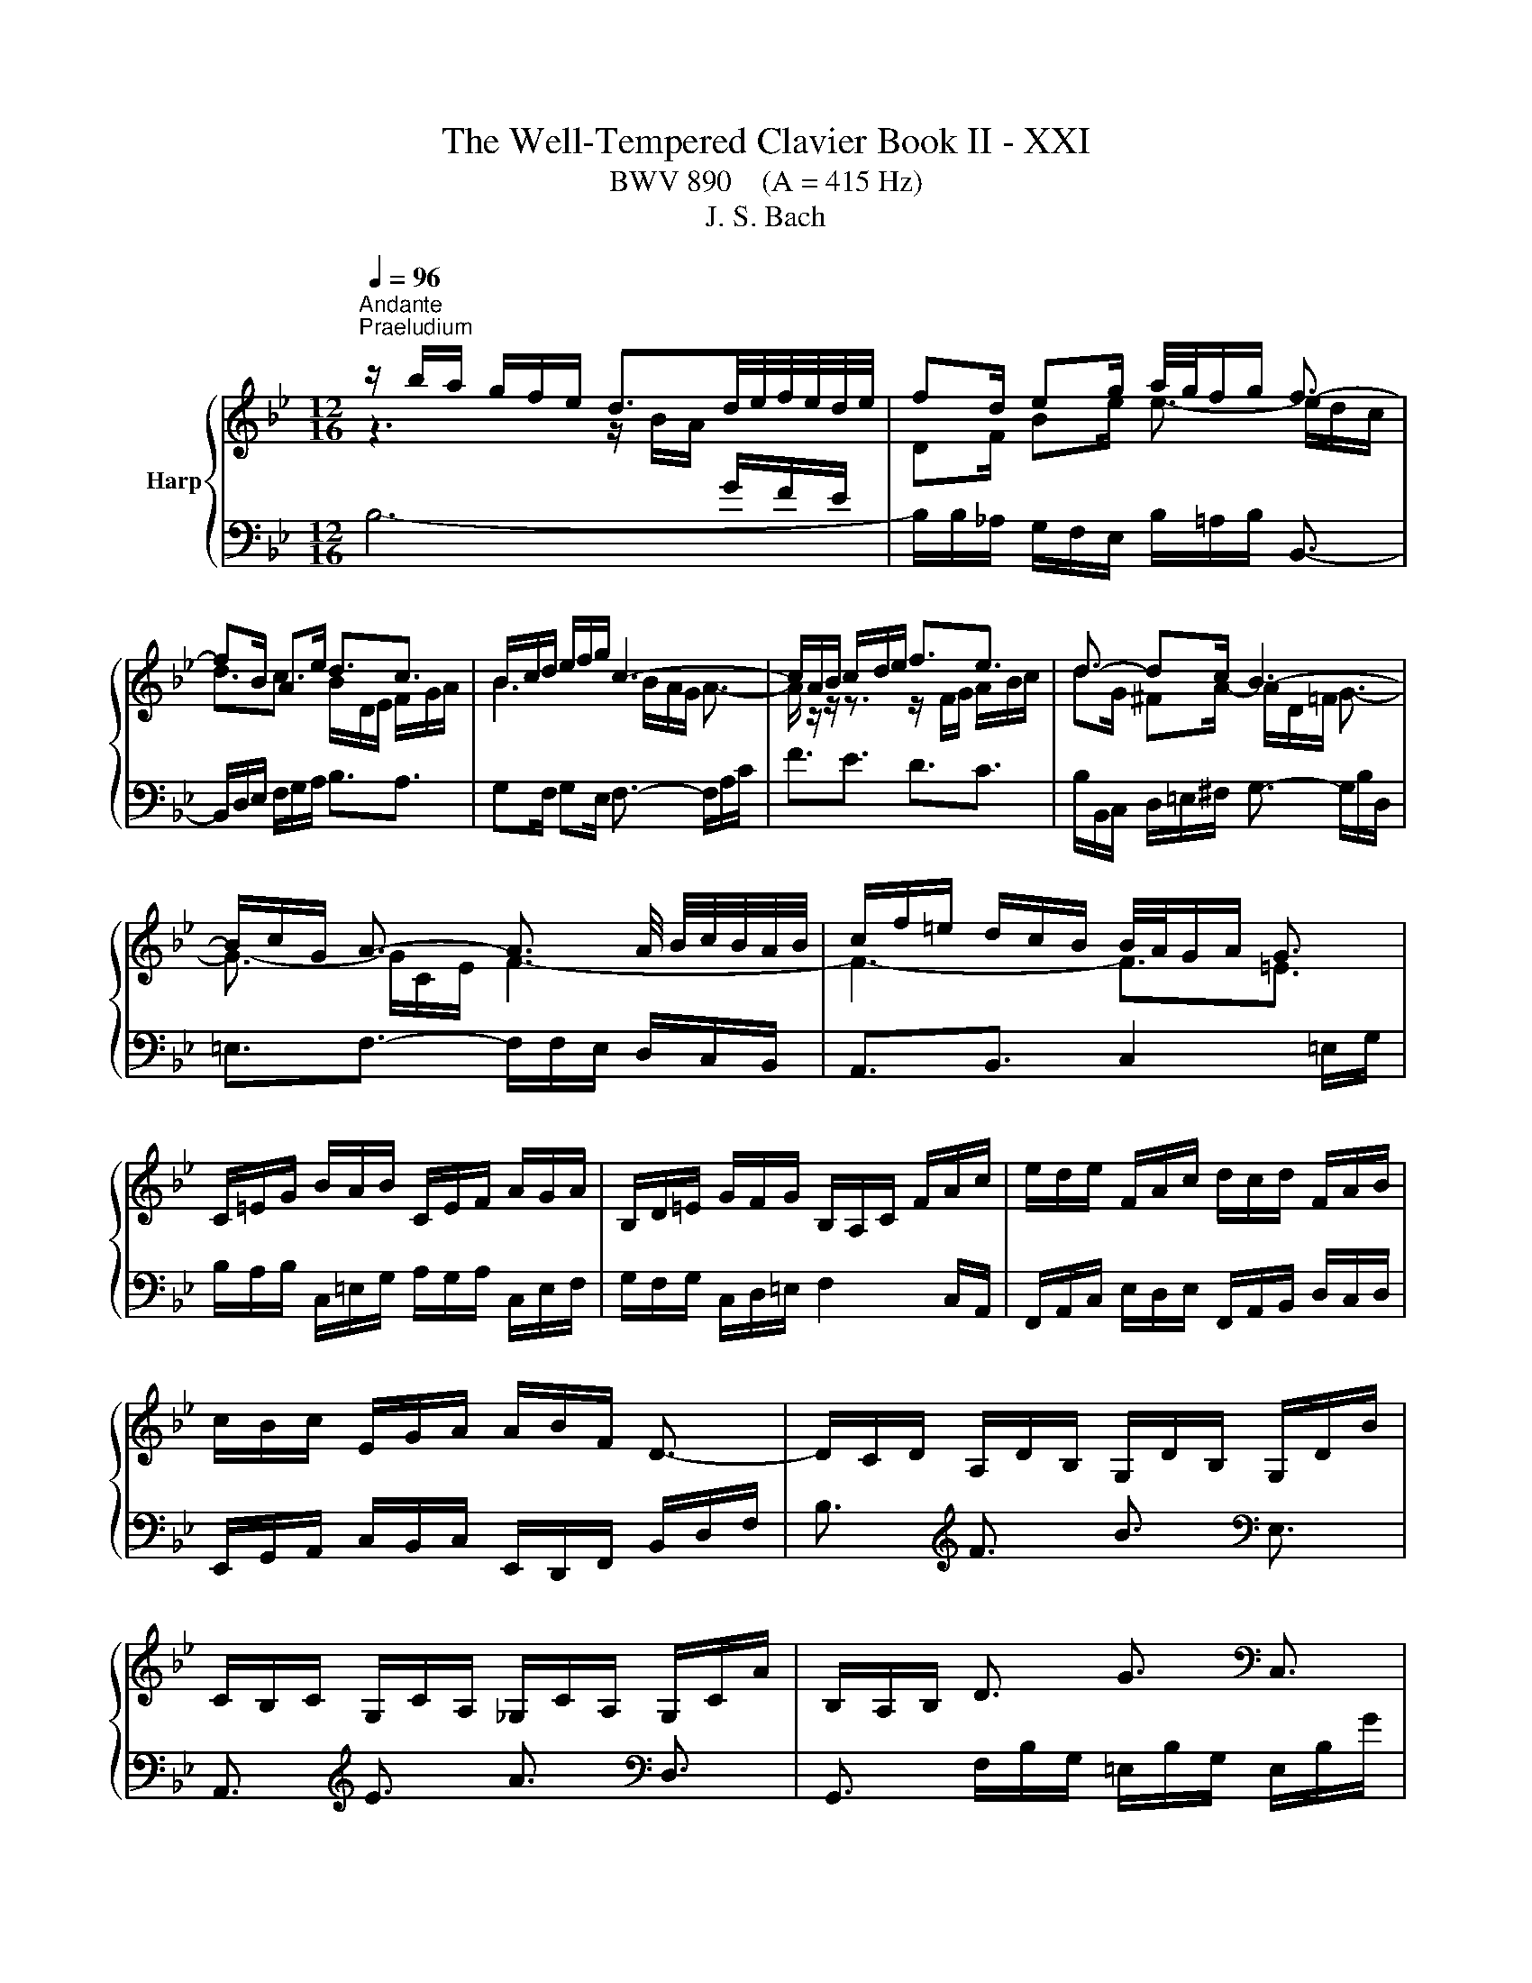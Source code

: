 X:1
T:The Well-Tempered Clavier Book II - XXI
T:BWV 890    (A = 415 Hz)
T:J. S. Bach
%%score { ( 1 2 4 5 ) | ( 3 6 ) }
L:1/8
Q:1/4=96
M:12/16
K:Bb
V:1 treble nm="Harp"
V:2 treble 
V:4 treble 
V:5 treble 
V:3 bass 
V:6 bass 
V:1
"^Andante""^Praeludium" z/ b/a/ g/f/e/ d3/2d/4e/4f/4e/4d/4e/4 | fd/ eg/ a/4g/4f/g/ f3/2- | %2
 fB/ Ae/ d3/2c3/2 | B/c/d/ e/f/g/ c3- | c/A/B/ c/d/e/ f3/2e3/2 | d3/2- dc/ B3- | %6
 B/c/G/ A3/2- A3/2 A/4 B/4c/4B/4A/4B/4 | c/f/=e/ d/c/B/ B/4A/4G/A/ G3/2 | %8
 C/=E/G/ B/A/B/ C/E/F/ A/G/A/ | B,/D/=E/ G/F/G/ B,/A,/C/ F/A/c/ | e/d/e/ F/A/c/ d/c/d/ F/A/B/ | %11
 c/B/c/ E/G/A/ A/B/F/ D3/2- | D/C/D/ A,/D/B,/ G,/D/B,/ G,/D/B/ | %13
 C/B,/C/ G,/C/A,/ _G,/C/A,/ G,/C/A/ | B,/A,/B,/ D3/2 G3/2[K:bass] C,3/2 | %15
 F,,3/2[K:treble] C3/2 F3/2[K:bass] B,,3/2 | E,,3/2[K:treble] E3/2- E/c/B/ A/G/F/ | %17
 ED/ B3/2- B/d/c/ B/A/G/ | F/G/A/ B/c/d/- d3/2 cB/ | A/B/c/ d/=e/f/- f3/2 ed/ | %20
 c/f/=e/ d/c/B/ A/G/A/ B/A/G/ | F/G/A/ B/c/d/ dG/ A/B/c/ | cF/ G/A/B/ B z/ z3/2 | %23
 z/ F/G/ A/B/c/ d/B/c/ d/=e/f/ | g3- gc/ f_e/ | d3- dG/ cB/ | A3/2- A/=B/c/ d/F/G/ _A/G/F/ | %27
 =E/C/=B,/ C/D/E/ F/C/B,/ C/E/F/ | G/C/=B,/ C/F/G/ _A/F/G/ A/B/c/ | %29
 _d/B/c/ d/e/f/ _g/_a/b/ a/g/f/ | =e/g/B/ _d/c/B/ c/f/A/ B/c/=d/ | c/B/A/ G/f/=e/ f/c/A/ F3/2 | %32
 z/ b/a/ g/f/e/ d3/2d/4e/4f/4e/4d/4e/4 | fd/ eg/ a/4g/4f/g/ f3/2- | fB/ Ae/ d3/2c3/2 | %35
 B/c/d/ e/f/g/ c3- | c/A/B/ c/d/e/ f3/2e3/2 | d3/2- dc/ B3- | %38
 B/c/G/ A3/2- A3/2 A/4 B/4c/4B/4A/4B/4 | c/f/=e/ d/c/B/ B/4A/4G/A/ G3/2 | %40
 C/=E/G/ B/A/B/ C/E/F/ A/G/A/ | B,/D/=E/ G/F/G/ B,/A,/C/ F/A/c/ | e/d/e/ F/A/c/ d/c/d/ F/A/B/ | %43
 c/B/c/ E/G/A/ A/B/F/ D3/2- | D/C/D/ A,/D/B,/ G,/D/B,/ G,/D/B/ | %45
 C/B,/C/ G,/C/A,/ _G,/C/A,/ G,/C/A/ | B,/A,/B,/ D3/2 G3/2 C,3/2 | F,,3/2 C3/2 F3/2 B,,3/2 | %48
 E,,3/2 E3/2- E/c/B/ A/G/F/ | ED/ B3/2- B/d/c/ B/A/G/ | F/G/A/ B/c/d/- d3/2 cB/ | %51
 A/B/c/ d/=e/f/- f3/2 ed/ | c/f/=e/ d/c/B/ A/G/A/ B/A/G/ | F/G/A/ B/c/d/ dG/ A/B/c/ | %54
 cF/ G/A/B/ B z/ z3/2 | z/ F/G/ A/B/c/ d/B/c/ d/=e/f/ | g3- gc/ f_e/ | d3- dG/ cB/ | %58
 A3/2- A/=B/c/ d/F/G/ _A/G/F/ | =E/C/=B,/ C/D/E/ F/C/B,/ C/E/F/ | G/C/=B,/ C/F/G/ _A/F/G/ A/B/c/ | %61
 _d/B/c/ d/e/f/ _g/_a/b/ a/g/f/ | =e/g/B/ _d/c/B/ c/f/A/ B/c/=d/ | c/B/A/ G/f/=e/ f/c/A/ F3/2 | %64
 A/F/=E/ F/G/A/ B/F/E/ F/A/B/ | c/F/=E/ F/B/c/ d3/2- dc/ | =B/G/_G/ =G/A/B/ c/G/_G/ =G/B/c/ | %67
 d/G/_G/ =G/c/d/ e/c/G/- G/g/f/ | e/d/c/ B/e/c/ _A/e/c/ F/c/e/ | d/c/B/ _A/d/B/ G/_d/B/ E/B/d/ | %70
 c/=B/c/ e3/2 _a3/2[K:bass] F,3/2 | G,3/2[K:treble] d3/2 g3/2[K:bass] =E,3/2 | %72
 F,3/2[K:treble] f3/2- f/G/A/ =B/ c/d/ | e/d/c/ B/A/G/ _G/d/=e/ _g/=g/a/ | gG/ c3/2- c/c/A/ dc/ | %75
 B3/2e3/2- e/A/B/ c/d/e/ | d/g/f/ e/d/c/ B/A/B/ c/_g/a/ | dB/ c/d/e/ eA/ B/c/d/ | %78
 dG/ A/B/c/ c/ ^F- F/G/A/ | B/e/d/ c/B/A/ G3/2 z3/2 | z/ b/a/ g/f/e/ d3/2e3/2 | fd/ eg/ c3/2f3/2- | %82
 f/e/d/ e2 d/c/ d3/2- | d/e/f/ g/a/b/ B3/2A3/2 | F/A/c/ e/d/e/ F/A/B/ d/c/d/ | %85
 E/G/A/ c/B/c/ E/D/F/ B/d/e/ | f/e/f/ G/=B/d/ e/d/e/ G/B/c/ | d/c/d/ F/_A/=B/ B/c/G/ z3/2 | %88
 z3 =e3- | e/=A/_d/ _e/f/=d/ e3- | e3/2d3/2 g3- | g/c/=e/f/g/e/ f3- | f3/2e3/2 d3- | %93
 d3- d/e/d/ c/d/B/ | c3- c/_d/c/ B/c/A/ | B/c/_d/- d/c/B/- B/A/G/ A z/ | %96
 z/ A,/B,/ C/D/E/ F3/2E3/2 | DG/ _Gc/ B3/2_A3/2- | A/G/=A/ B/c/d/ e3/2d3/2 | c3- c3- | %100
 c/A/B/- B/A/e/ d3- | d3/2_a3/2 g3/2f3/2 | e3/2=e3/2 f=d/ eg/ | c3- cB/ Ae/ | d3- de/ d_a/ | %105
 g3/2f3/2 e3/2d3/2- | d/d/c/- c/A/B/ B/-B/A/- A/F/G/ | !fermata!F3/2 z3/2 z/ F,/G,/ A,/B,/C/ | %108
 D/E/D/ C/B,/A,/ B,/_A/G/ F/E/D/ | E/B,/C/ D/E/F/ G/E/F/ G/A/B/ | c/d/c/ B/A/G/ A/g/f/ e/d/c/ | %111
 d/A/B/ c/d/e/ f/d/e/ f/g/_a/ | b/c'/b/ _a/g/f/ g/a/g/ f/e/d/ | e6- | %114
 e/F/=E/ F/G/A/ B/F/E/ F/A/B/ | c/F/=E/ F/B/c/ _d/B/c/ d/e/f/ | _g/e/f/ g/_a/b/ _c'/b/a/ g/f/e/ | %117
 a/c'/e/ _g/f/e/ f/b/d/ e/f/=g/ | f/e/d/ c/b/a/ b/f/d/ B3/2 | A/F/=E/ F/G/A/ B/F/E/ F/A/B/ | %120
 c/F/=E/ F/B/c/ d3/2- dc/ | =B/G/_G/ =G/A/B/ c/G/_G/ =G/B/c/ | d/G/_G/ =G/c/d/ e/c/G/- G/g/f/ | %123
 e/d/c/ B/e/c/ _A/e/c/ F/c/e/ | d/c/B/ _A/d/B/ G/_d/B/ E/B/d/ | c/=B/c/ e3/2 _a3/2 F,3/2 | %126
 G,3/2 d3/2 g3/2 =E,3/2 | F,3/2 f3/2- f/G/A/ =B/ c/d/ | e/d/c/ B/A/G/ _G/d/=e/ _g/=g/a/ | %129
 gG/ c3/2- c/c/A/ dc/ | B3/2e3/2- e/A/B/ c/d/e/ | d/g/f/ e/d/c/ B/A/B/ c/_g/a/ | %132
 dB/ c/d/e/ eA/ B/c/d/ | dG/ A/B/c/ c/ ^F- F/G/A/ | B/e/d/ c/B/A/ G3/2 z3/2 | %135
 z/ b/a/ g/f/e/ d3/2e3/2 | fd/ eg/ c3/2f3/2- | f/e/d/ e2 d/c/ d3/2- | d/e/f/ g/a/b/ B3/2A3/2 | %139
 F/A/c/ e/d/e/ F/A/B/ d/c/d/ | E/G/A/ c/B/c/ E/D/F/ B/d/e/ | f/e/f/ G/=B/d/ e/d/e/ G/B/c/ | %142
 d/c/d/ F/_A/=B/ B/c/G/ z3/2 | z3 =e3- | e/=A/_d/ _e/f/=d/ e3- | e3/2d3/2 g3- | g/c/=e/f/g/e/ f3- | %147
 f3/2e3/2 d3- | d3- d/e/d/ c/d/B/ | c3- c/_d/c/ B/c/A/ | B/c/_d/- d/c/B/- B/A/G/ A z/ | %151
 z/ A,/B,/ C/D/E/ F3/2E3/2 | DG/ _Gc/ B3/2_A3/2- | A/G/=A/ B/c/d/ e3/2d3/2 | c3- c3- | %155
 c/A/B/- B/A/e/ d3- | d3/2_a3/2 g3/2f3/2 | e3/2=e3/2 f=d/ eg/ | c3- cB/ Ae/ | d3- de/ d_a/ | %160
 g3/2f3/2 e3/2d3/2- | d/d/c/- c/A/B/ B/-B/A/- A/F/G/ | !fermata!F3/2 z3/2 z/ F,/G,/ A,/B,/C/ | %163
 D/E/D/ C/B,/A,/ B,/_A/G/ F/E/D/ | E/B,/C/ D/E/F/ G/E/F/ G/A/B/ | c/d/c/ B/A/G/ A/g/f/ e/d/c/ | %166
 d/A/B/ c/d/e/ f/d/e/ f/g/_a/ | b/c'/b/ _a/g/f/ g/a/g/ f/e/d/ | e6- | %169
 e/F/=E/ F/G/A/ B/F/E/ F/A/B/ | c/F/=E/ F/B/c/ _d/B/c/ d/e/f/ | _g/e/f/ g/_a/b/ _c'/b/a/ g/f/e/ | %172
 a/c'/e/ _g/f/e/ f/b/d/ e/f/=g/ | f/e/d/ c/b/a/ b/f/d/ !fermata!B3/2 | z6 | %175
[M:3/4][Q:3/16=180]"^Fuga" z6 | z6 | z6 | z6 | z g fe fB | Ad cB cA | FB BA AG | Gc cB BA | %183
 A2 _A4- | Ag fe f_A | G2 g4- | gf ed ec' | d4- d2- | de dc df | _ag gf fe | ed dc cB | B6- | %192
 B2 A4- | AG GF F=E | =E2 F2 G2 | AB AG Ac | f6- | f6- | f4 e2- | ee dc dB | Gd cB cA | F2 B4- | %202
 B2 A2 z2 | z6 | z d cB cA | F A2 G F=E | F z z2 z2 | z2 CD E2- | E2 D=E F2- | F2 =EF G2- | %210
 GF G2 A3/2B/4c/4 | F2 E2 D2 | E2 C2 D2 | E2 D2 C2- | C c' ba bf | dg fe fd | Be ed dc | cf fe ed | %218
 d6- | dd cB cA | _G2 =G2 A2- | A2 d2 B2 | G2 A2 _G2 | G6 | A6 | D2 d4- | d2 cd e2- | ee dc dB | %228
 G_A GF GB | EF ED EB | e6 | f6 | B_d dc cB | _A6- | AG FE FD | E2 G2 c2 | =Bc d4- | dd c=B cG | %238
 E_A GF GE | CF FE ED | DG GF FE | E4 e2- | ef ed ec | d6- | d2 cB c2- | c2 BA B2- | B2 _AG A2- | %247
 A2 GF G2- | G2 FE F2- | F2 ED E2- | EF ED EC | D2 =E4 | Fg f=e fc | Ad cB cA | FB B_A AG | %255
 Gc cB BA | AB c4- | c2 Bc d2- | d2 cd e2- | ed cB cA | Bc BA BG | e6- | e2 z2 e2 | dA Bc df | %264
 b2 z2 z2 | z g fe fd | B d2 c BA | B6 |] %268
V:2
 z3 z/ B/A/[I:staff +1] G/F/E/ |[I:staff -1] DF/ Be/ e3/2- e/d/c/ | d3/2c3/2 B/D/E/ F/G/A/ | %3
 B3 B/A/G/ A3/2- | A/ z/ z/ z3/2 z/ F/G/ A/B/c/ | dG/ ^FA/- A/D/=F/ G3/2- | G3/2- G/C/E/ F3- | %7
 F3- F3/2=E3/2 | x6 | x6 | x6 | x6 | x6 | x6 | x9/2[K:bass] x3/2 | x3/2[K:treble] x3[K:bass] x3/2 | %16
 x3/2[K:treble] x9/2 | z/ C/B,/[I:staff +1] A,/G,/F,/ =E,G,/ C3/2- | C3/2 F,B,/[I:staff -1] G3- | %19
 G3/2[I:staff +1] FD/[I:staff -1] B3 | c z/ z3/2 z/[I:staff +1] F/=E/ D/C/B,/ | %21
 A,[I:staff -1] z/ F3/2- F/ =E/[I:staff +1]D/ C/B,/A,/ |[I:staff -1] D3- D/C/D/ =E/F/G/ | %23
 A z/ z3/2 z3 | z/ f/=e/ d/c/B/ A3- | A/c/B/ A/G/F/ =E3 | %26
 z/ z/ C/ F z/ z/ z/[I:staff +1] D,/ F,_A,/ | G,3/2- G,[I:staff -1] z/ z3 | x6 | x6 | x6 | x6 | %32
 z3 z/ B/A/[I:staff +1] G/F/E/ |[I:staff -1] DF/ Be/ e3/2- e/d/c/ | d3/2c3/2 B/D/E/ F/G/A/ | %35
 B3 B/A/G/ A3/2- | A/ z/ z/ z3/2 z/ F/G/ A/B/c/ | dG/ ^FA/- A/D/=F/ G3/2- | G3/2- G/C/E/ F3- | %39
 F3- F3/2=E3/2 | x6 | x6 | x6 | x6 | x6 | x6 | x6 | x6 | x6 | %49
 z/ C/B,/[I:staff +1] A,/G,/F,/ =E,G,/ C3/2- | C3/2 F,B,/[I:staff -1] G3- | %51
 G3/2[I:staff +1] FD/[I:staff -1] B3 | c z/ z3/2 z/[I:staff +1] F/=E/ D/C/B,/ | %53
 A,[I:staff -1] z/ F3/2- F/ =E/[I:staff +1]D/ C/B,/A,/ |[I:staff -1] D3- D/C/D/ =E/F/G/ | %55
 A z/ z3/2 z3 | z/ f/=e/ d/c/B/ A3- | A/c/B/ A/G/F/ =E3 | %58
 z/ z/ C/ F z/ z/ z/[I:staff +1] D,/ F,_A,/ | G,3/2- G,[I:staff -1] z/ z3 | x6 | x6 | x6 | x6 | %64
 x6 | z3 z3/2 D3/2- | D/ z/ z/ z3/2 z3 | x6 | x6 | x6 | x9/2[K:bass] x3/2 | %71
 x3/2[K:treble] x3[K:bass] x3/2 | x3/2[K:treble] x9/2 | x6 | z3/2 z/ z/ E/ D3- | %75
 D/d/c/ B/A/G/ F3/2- F z/ | z3 z/[I:staff +1] G/F/ E/D/C/ | %77
[I:staff -1] DF/ G3/2- G/F/[I:staff +1]E/ D/C/B,/ |[I:staff -1] E3- E/E/D/[I:staff +1] C/B,/A,/ | %79
[I:staff -1] z/ c/B/ A/G/^F/ G3/2 z3/2 | z3 z/ B/_A/ G/[I:staff +1]F/E/ | %81
 D[I:staff -1]F/ B3/2- BA/- A_A/ | G3/2- G/c/A/ F3/2- F/G/A/ | B3/2- B/c/d/ d/c/d/ c3/2 | x6 | x6 | %86
 x6 | z3 z3/2 E3/2- | E/e/d/c/B/_A/- A3- | A3/2G3/2 F3- | F/F/A/ B/c/A/ B3- | B3/2_A3/2 G3- | %92
 G/G/=B/ c/d/B/ c3- | c/B/A/ G/A/^F/ G3- | G/A/G/ F/_G/E/ F3- | F3/2=E3/2 F3/2- F z/ | %96
 z3 z/[I:staff +1] F,/G,/[I:staff -1] A,/B,/C/ | D3- D/A/=G/ F/E/D/ | E z/ z3/2 z/ E/F/ G/A/B/ | %99
 cF/ =EB/ A/B/A/ G/F/_E/ | F>E z/ z/ D/G/ G/^F/c/ z/ | B3/2=B3/2 cA/ Bd/ | G3/2_d3/2 c3/2B3/2- | %103
 BA/ Gc/ F3- | FG/ ^Fc/ B3- | B3/2_A3/2G3/2F3/2 | [EG]3/2[_DF]3/2 [CE]3/2[B,D]3/2 | %107
[I:staff +1] [A,C]3/2[I:staff -1] z3/2 z3 | x6 | x6 | x6 | x6 | x6 | x6 | x6 | x6 | x6 | x6 | x6 | %119
 x6 | z3 z3/2 D3/2- | D/ z/ z/ z3/2 z3 | x6 | x6 | x6 | x6 | x6 | x6 | x6 | z3/2 z/ z/ E/ D3- | %130
 D/d/c/ B/A/G/ F3/2- F z/ | z3 z/[I:staff +1] G/F/ E/D/C/ | %132
[I:staff -1] DF/ G3/2- G/F/[I:staff +1]E/ D/C/B,/ |[I:staff -1] E3- E/E/D/[I:staff +1] C/B,/A,/ | %134
[I:staff -1] z/ c/B/ A/G/^F/ G3/2 z3/2 | z3 z/ B/_A/ G/[I:staff +1]F/E/ | %136
 D[I:staff -1]F/ B3/2- BA/- A_A/ | G3/2- G/c/A/ F3/2- F/G/A/ | B3/2- B/c/d/ d/c/d/ c3/2 | x6 | x6 | %141
 x6 | z3 z3/2 E3/2- | E/e/d/c/B/_A/- A3- | A3/2G3/2 F3- | F/F/A/ B/c/A/ B3- | B3/2_A3/2 G3- | %147
 G/G/=B/ c/d/B/ c3- | c/B/A/ G/A/^F/ G3- | G/A/G/ F/_G/E/ F3- | F3/2=E3/2 F3/2- F z/ | %151
 z3 z/[I:staff +1] F,/G,/[I:staff -1] A,/B,/C/ | D3- D/A/=G/ F/E/D/ | E z/ z3/2 z/ E/F/ G/A/B/ | %154
 cF/ =EB/ A/B/A/ G/F/_E/ | F>E z/ z/ D/G/ G/^F/c/ z/ | B3/2=B3/2 cA/ Bd/ | G3/2_d3/2 c3/2B3/2- | %158
 BA/ Gc/ F3- | FG/ ^Fc/ B3- | B3/2_A3/2G3/2F3/2 | [EG]3/2[_DF]3/2 [CE]3/2[B,D]3/2 | %162
[I:staff +1] [A,C]3/2[I:staff -1] z3/2 z3 | x6 | x6 | x6 | x6 | x6 | x6 | x6 | x6 | x6 | x6 | x6 | %174
 x6 |[M:3/4] x c BA BF | DG FE FD | B,E ED DC | CF FE ED | DE DC B,D | CF ED CE | D2 =E2 F2- | %182
 F2 =ED E2 | FE DC DF | B,2 D2 B,2 | ED CB, CE | A,2 C2 F2 |[I:staff +1] B,2[I:staff -1] D2 F2 | %188
 B6- | B6- | B6 | BE ED DC | CF FE ED | D6 | C2 D2 =E2 | F2 z2 z2 | z B AG AF | ed dc cB | %198
 BA AG GF | F6 | =E2 _E4 | D2 _D2 B,2 | =E2 F2 z2 | z _A AG GF | =E6 | F2 D2 G,2 | A,G F=E FC | %207
 A,D CB, CA, |[I:staff +1] A,B, B,A, A,G, | G,C CB, B,A, |[I:staff -1] A,2 B,2 C2- | %211
 C[I:staff +1]B, B,_A, A,G, |[I:staff -1] G,2 A,2 B,2- | B,A, A,G, G,F, | %214
[I:staff +1] F,2[I:staff -1] z2 z2 | z2 F4 | G6 | A6 | Dc BA BA | E6- | ED DC[I:staff +1] CB, | %221
 B,4[I:staff -1] z2 | z2 C2 A,2 | B,G, =E^F G2- | G2 ^FG A2- | AG GF FE | E_A AG GF | F6- | %228
 FF ED E[I:staff +1]B, | G,C B,_A, B,G, | F,_A, A,G, G,F, | F,B, B,_A, A,G, | %232
 G,2[I:staff -1] G2 =E2 | C2 DE F2 | =B,6 | C2 E2 F2- | FA GF GD | E[I:staff +1]F, E,D, E,G, | %238
 C2 G,_A, B,2- | B,2 =A,=B, C2- | C2[I:staff -1] =B,C D2- | DD C[I:staff +1]=B, CG, | %242
 A,2 C2[I:staff -1] F2- | F2 F2 B2 | G2 =E2 A2 | D4 G2 | E2 C2 F2 | B,4 E2 | C2 A,2 D2 | G,4 C2 | %250
[I:staff +1] F,2 C,2 F,2- | F,[I:staff -1]C B,A, B,G, | A, z z2 z2 | x6 | z2 DE F2- | F2 EF G2- | %256
 GF ED EC | DG GF F=E | =EA AG G^F | ^FG AG AF | G z z2 z2 | z B AG GF | F/4A/4c/B AG AF- | F4 z2 | %264
 z _d dc cB | A6 | B2 G2 C2 | D6 |] %268
V:3
 B,6- | B,/B,/_A,/ G,/F,/E,/ B,/=A,/B,/ B,,3/2- | B,,/D,/E,/ F,/G,/A,/ B,3/2A,3/2 | %3
 G,F,/ G,E,/ F,3/2- F,/A,/C/ | F3/2E3/2 D3/2C3/2 | B,/B,,/C,/ D,/=E,/^F,/ G,3/2- G,/B,/D,/ | %6
 =E,3/2F,3/2- F,/F,/E,/ D,/C,/B,,/ | A,,3/2B,,3/2 C,2 =E,/G,/ | %8
 B,/A,/B,/ C,/=E,/G,/ A,/G,/A,/ C,/E,/F,/ | G,/F,/G,/ C,/D,/=E,/ F,2 C,/A,,/ | %10
 F,,/A,,/C,/ E,/D,/E,/ F,,/A,,/B,,/ D,/C,/D,/ | E,,/G,,/A,,/ C,/B,,/C,/ E,,/D,,/F,,/ B,,/D,/F,/ | %12
 B,3/2[K:treble] F3/2 B3/2[K:bass] E,3/2 | A,,3/2[K:treble] E3/2 A3/2[K:bass] D,3/2 | %14
 G,,3/2 F,/B,/G,/ =E,/B,/G,/ E,/B,/G/ | _A,/G,/A,/ E,/A,/F,/ D,/A,/F,/ D,/A,/F/ | %16
 G,/F/E/ D/C/B,/ A,3/2 F,3/2 | B,,3 C,3 | D,3 =E,/G,/F,/ E,/D,/C,/ | F,3 G,/B,/A,/ G,/F,/=E,/ | %20
 A,/G,/A,/ B,/A,/G,/ F,3- | F,/F,/E,/ D,/C,/B,,/ C, z/ z3/2 | %22
 z/ D,/C,/ B,,/A,,/G,,/ C,B,,/ A,,G,,/ | F,,E,/ D,C,/ B,,A,/ G,F,/ | =E,G,/ E,C,/ F,/G/F/ E/D/C/ | %25
 B,3/2(8:6:8C/4B,/4A,/4B,/4C/4B,/4A,/4B,/4 C/D/C/ B,/A,/G,/ | F,/G,/F,/ E,/D,/C,/ =B,,3 | %27
 C,3/2- C,B,/ B,/4_A,/4B,/4A,/4G,/ A,/C/F,/ | =E,D,/ E,/G,/C,/ F,/_A,/_E,/ _D,/F,/C,/ | %29
 B,,/_D,/F,/ B,3/2- B,B,,/ B,=B,/ | C/C,/D,/ =E,/F,/G,/ A,/B,/C/ D/C/B,/ | %31
 A,/G,/F,/ CC,/ F,,/A,,/C,/ F,3/2 | B,6- | B,/B,/_A,/ G,/F,/E,/ B,/=A,/B,/ B,,3/2- | %34
 B,,/D,/E,/ F,/G,/A,/ B,3/2A,3/2 | G,F,/ G,E,/ F,3/2- F,/A,/C/ | F3/2E3/2 D3/2C3/2 | %37
 B,/B,,/C,/ D,/=E,/^F,/ G,3/2- G,/B,/D,/ | =E,3/2F,3/2- F,/F,/E,/ D,/C,/B,,/ | %39
 A,,3/2B,,3/2 C,2 =E,/G,/ | B,/A,/B,/ C,/=E,/G,/ A,/G,/A,/ C,/E,/F,/ | %41
 G,/F,/G,/ C,/D,/=E,/ F,2 C,/A,,/ | F,,/A,,/C,/ E,/D,/E,/ F,,/A,,/B,,/ D,/C,/D,/ | %43
 E,,/G,,/A,,/ C,/B,,/C,/ E,,/D,,/F,,/ B,,/D,/F,/ | B,3/2 F3/2 B3/2 E,3/2 | A,,3/2 E3/2 A3/2 D,3/2 | %46
 G,,3/2 F,/B,/G,/ =E,/B,/G,/ E,/B,/G/ | _A,/G,/A,/ E,/A,/F,/ D,/A,/F,/ D,/A,/F/ | %48
 G,/F/E/ D/C/B,/ A,3/2 F,3/2 | B,,3 C,3 | D,3 =E,/G,/F,/ E,/D,/C,/ | F,3 G,/B,/A,/ G,/F,/=E,/ | %52
 A,/G,/A,/ B,/A,/G,/ F,3- | F,/F,/E,/ D,/C,/B,,/ C, z/ z3/2 | %54
 z/ D,/C,/ B,,/A,,/G,,/ C,B,,/ A,,G,,/ | F,,E,/ D,C,/ B,,A,/ G,F,/ | =E,G,/ E,C,/ F,/G/F/ E/D/C/ | %57
 B,3/2(8:6:8C/4B,/4A,/4B,/4C/4B,/4A,/4B,/4 C/D/C/ B,/A,/G,/ | F,/G,/F,/ E,/D,/C,/ =B,,3 | %59
 C,3/2- C,B,/ B,/4_A,/4B,/4A,/4G,/ A,/C/F,/ | =E,D,/ E,/G,/C,/ F,/_A,/_E,/ _D,/F,/C,/ | %61
 B,,/_D,/F,/ B,3/2- B,B,,/ B,=B,/ | C/C,/D,/ =E,/F,/G,/ A,/B,/C/ D/C/B,/ | %63
 A,/G,/F,/ CC,/ F,,/A,,/C,/ F,3/2 | F,,/A,/G,/ A,/B,/C/ G,,/D/C/ B,/A,/G,/ | %65
 A,,/A,/B,/ A,/G,/F,/ B,,/D,/E,/ F,/G,/_A,/ | G,,/=B,/A,/ B,/C/D/ A,,/E/D/ C/B,/A,/ | %67
 =B,,/=B,/C/ B,/A,/G,/ C,/E,/F,/ G,/A,/B,/ | C3/2[K:treble] g3/2 c'3/2[K:bass] _A,3/2 | %69
 B,3/2[K:treble] f3/2 b3/2[K:bass] G,3/2 | _A,3/2[K:treble] G/c/_A/ F/c/A/ D/A/c/ | %71
 =B/A/G/ F/B/G/ =E/_B/G/ C/G/B/ | _A/G/F/ E/D/C/[K:bass] =B,3/2 G,3/2 | C3/2^C3/2 D3/2- D/=C/B,/ | %74
 E/D/C/ B,/A,/G,/ ^F,/A,/G,/ F,/=E,/D,/ | G,3/2- G,/A,/B,/ A,/C/B,/ A,/G,/F,/ | %76
 B,/A,/B,/ C/^F/A/ D/ z/ z/ z3/2 | z/ G,/F,/ E,/D,/C,/ F, z/ z3/2 | %78
 z/ E,/D,/ C,/B,,/A,,/ D,3/2E,3/2- | E,B,,/ C,D,/ G,3/2- G,/=F,/E,/ | D,3/2E,3/2 F,3/2G,3/2 | %81
 _A,/B,/A,/ G,/F,/E,/ F,/G,/F,/ E,/D,/C,/ | =B,, z/ C, z/ A,, z/ _B,,/B,/A,/ | %83
 G,/F,/E,/ D,/C,/B,,/ F,3/2- F,/A,/C/ | E/D/E/ F,/A,/C/ D/C/D/ F,/A,/B,/ | %85
 C/B,/C/ F,/G,/A,/ B,/F,/D,/ B,,/F,/_A,,/ | G,,/=B,,/D,/ F,/E,/F,/ G,,/B,,/C,/ E,/D,/E,/ | %87
 F,,/_A,,/=B,,/ D,/C,/D,/ F,,/E,,/G,,/ C,/E,/G,/ | C3/2- C/D/E/ D/B,/C/ D/E/F/ | %89
 G,3/2- G,/A,/B,/ A,/F,/G,/ A,/B,/C/ | D,3/2- D,/E,/F,/ =E,/C,/D,/ E,/F,/G,/ | %91
 _A,,3/2- A,,/B,,/C,/ =B,,/G,,/=A,,/ B,,/C,/D,/ | %92
 E,,3/2- E,,/F,,/G,,/ _G,,/D,,/=E,,/ G,,/=G,,/A,,/ | B,,/G,,/A,,/ B,,/C,/D,/ E,/C,/D,/ E,/F,/G,/ | %94
 A,,/F,,/G,,/ A,,/B,,/C,/ D,/B,,/C,/ D,/E,/F,/ | _G,,3/2=G,,3/2 F,,/A,,/B,,/ C,/D,/E,/ | %96
 F,3/2E,3/2 D,3/2C,3/2 | B,,/C/B,/ A,/G,/_G,/ =G,3/2B,3/2 | E,3/2D,3/2 C,3/2B,,3/2 | %99
 A,,/ B,/A,/ G,/F,/=E,/ F,/F,,/G,,/ A,,/B,,/C,/ | D,3/2C,3/2 B,,3/2A,,3/2 | %101
 G,,/ _A/G/ F/E/D/ E/F/E/ D/C/=B,/ | C/D/C/ B,/A,/G,/ A,/B,/A,/ G,/F,/=E,/ | %103
 F,/G,/F,/ E,/D,/C,/ D,/E,/D,/ C,/B,,/A,,/ | B,,/C,/B,,/ A,,/G,,/_G,,/ =G,,/A,,/G,,/ F,,/E,,/D,,/ | %105
 E,, z/ z3/2 z3 | E,3/2 z3/2 z3 | !fermata!E,3/2 z3/2 z/ E,/D,/ C,/B,,/A,,/ | %108
 B,,/F,,/G,,/ A,,/B,,/C,/ D,/B,,/C,/ D,/E,/F,/ | G,/_A,/G,/ F,/E,/D,/ E,/D/C/ B,/=A,/G,/ | %110
 A,/=E,/F,/ G,/A,/B,/ C/A,/B,/ C/D/E/ |[K:treble] F/G/F/ E/D/C/ D/c/B/ _A/G/F/ | %112
 G/_A/G/ F/E/D/ E/F/E/ D/C/=B,/ |[K:bass] C/D/C/ B,/A,/G,/ A,/A,,/B,,/ C,/D,/E,/ | %114
 F,,3/2- F,,E/ _DC/ D/F/B,/ | A,G,/ A,/C/F,/ B,/_D/_A,/ _G,/B,/F,/ | %116
 E,3/2- E,/B,,/_G,,/ E,,/G,,/B,,/ E,/F,/_G,/- | G,/F,/=G,/ A,/B,/C/ D/E/F/ G/F/E/ | %118
 D/C/B,/ FF,/ B,,/D,/F,/ B,3/2 | F,,/A,/G,/ A,/B,/C/ G,,/D/C/ B,/A,/G,/ | %120
 A,,/A,/B,/ A,/G,/F,/ B,,/D,/E,/ F,/G,/_A,/ | G,,/=B,/A,/ B,/C/D/ A,,/E/D/ C/B,/A,/ | %122
 =B,,/=B,/C/ B,/A,/G,/ C,/E,/F,/ G,/A,/B,/ | C3/2 g3/2 c'3/2 _A,3/2 | B,3/2 f3/2 b3/2 G,3/2 | %125
 _A,3/2 G/c/_A/ F/c/A/ D/A/c/ | =B/A/G/ F/B/G/ =E/_B/G/ C/G/B/ | _A/G/F/ E/D/C/ =B,3/2 G,3/2 | %128
 C3/2^C3/2 D3/2- D/=C/B,/ | E/D/C/ B,/A,/G,/ ^F,/A,/G,/ F,/=E,/D,/ | %130
 G,3/2- G,/A,/B,/ A,/C/B,/ A,/G,/F,/ | B,/A,/B,/ C/^F/A/ D/ z/ z/ z3/2 | %132
 z/ G,/F,/ E,/D,/C,/ F, z/ z3/2 | z/ E,/D,/ C,/B,,/A,,/ D,3/2E,3/2- | %134
 E,B,,/ C,D,/ G,3/2- G,/=F,/E,/ | D,3/2E,3/2 F,3/2G,3/2 | %136
 _A,/B,/A,/ G,/F,/E,/ F,/G,/F,/ E,/D,/C,/ | =B,, z/ C, z/ A,, z/ _B,,/B,/A,/ | %138
 G,/F,/E,/ D,/C,/B,,/ F,3/2- F,/A,/C/ | E/D/E/ F,/A,/C/ D/C/D/ F,/A,/B,/ | %140
 C/B,/C/ F,/G,/A,/ B,/F,/D,/ B,,/F,/_A,,/ | G,,/=B,,/D,/ F,/E,/F,/ G,,/B,,/C,/ E,/D,/E,/ | %142
 F,,/_A,,/=B,,/ D,/C,/D,/ F,,/E,,/G,,/ C,/E,/G,/ | C3/2- C/D/E/ D/B,/C/ D/E/F/ | %144
 G,3/2- G,/A,/B,/ A,/F,/G,/ A,/B,/C/ | D,3/2- D,/E,/F,/ =E,/C,/D,/ E,/F,/G,/ | %146
 _A,,3/2- A,,/B,,/C,/ =B,,/G,,/=A,,/ B,,/C,/D,/ | %147
 E,,3/2- E,,/F,,/G,,/ _G,,/D,,/=E,,/ G,,/=G,,/A,,/ | B,,/G,,/A,,/ B,,/C,/D,/ E,/C,/D,/ E,/F,/G,/ | %149
 A,,/F,,/G,,/ A,,/B,,/C,/ D,/B,,/C,/ D,/E,/F,/ | _G,,3/2=G,,3/2 F,,/A,,/B,,/ C,/D,/E,/ | %151
 F,3/2E,3/2 D,3/2C,3/2 | B,,/C/B,/ A,/G,/_G,/ =G,3/2B,3/2 | E,3/2D,3/2 C,3/2B,,3/2 | %154
 A,,/ B,/A,/ G,/F,/=E,/ F,/F,,/G,,/ A,,/B,,/C,/ | D,3/2C,3/2 B,,3/2A,,3/2 | %156
 G,,/ _A/G/ F/E/D/ E/F/E/ D/C/=B,/ | C/D/C/ B,/A,/G,/ A,/B,/A,/ G,/F,/=E,/ | %158
 F,/G,/F,/ E,/D,/C,/ D,/E,/D,/ C,/B,,/A,,/ | B,,/C,/B,,/ A,,/G,,/_G,,/ =G,,/A,,/G,,/ F,,/E,,/D,,/ | %160
 E,, z/ z3/2 z3 | E,3/2 z3/2 z3 | !fermata!E,3/2 z3/2 z/ E,/D,/ C,/B,,/A,,/ | %163
 B,,/F,,/G,,/ A,,/B,,/C,/ D,/B,,/C,/ D,/E,/F,/ | G,/_A,/G,/ F,/E,/D,/ E,/D/C/ B,/=A,/G,/ | %165
 A,/=E,/F,/ G,/A,/B,/ C/A,/B,/ C/D/E/ | F/G/F/ E/D/C/ D/c/B/ _A/G/F/ | %167
 G/_A/G/ F/E/D/ E/F/E/ D/C/=B,/ | C/D/C/ B,/A,/G,/ A,/A,,/B,,/ C,/D,/E,/ | %169
 F,,3/2- F,,E/ _DC/ D/F/B,/ | A,G,/ A,/C/F,/ B,/_D/_A,/ _G,/B,/F,/ | %171
 E,3/2- E,/B,,/_G,,/ E,,/G,,/B,,/ E,/F,/_G,/- | G,/F,/=G,/ A,/B,/C/ D/E/F/ G/F/E/ | %173
 D/C/B,/ FF,/ B,,/D,/F,/ !fermata!B,3/2 | z6 |[M:3/4] z6 | z6 | z6 | z6 | z6 | z6 | z6 | z6 | z6 | %184
 z6 | z6 | z6 | z C B,A, B,F, | D,G, F,E, F,D, | B,,E, E,D, D,C, | C,F, F,E, E,D, | %191
 D,G, G,F, F,E, | E,2 F,2 F,,2 | B,,2 B,4- | B,A, A,G, G,F, | F,G, F,=E, F,C, | A,,D, C,B,, C,A,, | %197
 F,,B,, B,,A,, A,,G,, | G,,C, C,B,, B,,A,, | A,,2 B,,4- | %200
 B,,2 B,,/4A,,/4B,,/4A,,/4B,,/4A,,/4B,,/4A,,/4 B,,/4A,,/4B,,/4A,,/4B,,/4A,,/4G,,/4A,,/4 | %201
 B,,A, G,F, G,=E, | C,G, F,=E, F,D, | _C,2 C,2 C,2 | B,,2 B,,2 B,,2 | A,,2 B,,2 C,2 | F,,2 z4 | %207
 z2 A,,4 | B,,6 | C,6 | F,,F, F,E, E,D, | D,2 C,2 B,,2 | z E, E,D, D,C, | C,F, F,E, E,D, | %214
 D,E, D,C, D,F, | B,2 B,,C, D,2- | D,2 C,D, E,2- | E,2 D,E, F,2- | F,D, =E,^F, G,2- | %219
 G,B, A,G, A,C | D,2 =E,2 _G,2 | G,A, G,_G, =G,D, | B,,E, D,C, D,B,, | G,,C, C,B,, B,,A,, | %224
 A,,D, D,C, C,B,, | B,,4 =B,,2 | C,2 C2 B,2 | _A,2 B,2 B,,2 | E,6- | E,_A, G,F, G,E, | %230
 C,2- C,D, E,2- | E,2 D,E, F,2- | F,2 =E,F, G,2- | G,F, F,E, E,D, | D,2 G,2 G,,2 | %235
 C,B,, B,,_A,, A,,G,, | G,,2 =B,,2 G,,2 | C,6- | C,D, E,4 | F,6 | G,6 | C,2 E,2 C,2 | F,2 A,2 F,2 | %243
 B,,C B,A, B,G, | =E,A, A,G, G,_G, | _G,A, =G,_G, =G,E, | C,F, F,E, E,D, | D,F, E,D, E,C, | %248
 A,,D, D,C, C,B,, | B,,C, C,B,, B,,A,, | A,,4- A,,2 | B,,2 G,,2 C,2 | F,,2- F,,G,, A,,B,, | %253
 C,D, E,D, E,C, | D,6 | E,6 | F,6 | B,,6 | C,6 | D,6 | G,,A, G,_G, =G,E, | C,D, C,B,, C,A,, | %262
 F,,G, F,E, F,D, | B,,C, B,,A,, B,,G,, | =E,,2 E,,2 E,,2 | E,,2 E,,2 E,,2 | D,,2 E,,2 F,,2 | %267
 B,,6 |] %268
V:4
 x6 | x6 | x6 | x6 | x6 | x6 | x6 | x6 | x6 | x6 | x6 | x6 | x6 | x6 | x9/2[K:bass] x3/2 | %15
 x3/2[K:treble] x3[K:bass] x3/2 | x3/2[K:treble] x9/2 | x6 | x6 | x6 | x6 | x6 | x6 | x6 | x6 | %25
 x6 | x6 | x6 | x6 | x6 | x6 | x6 | x6 | x6 | x6 | x6 | x6 | x6 | x6 | x6 | x6 | x6 | x6 | x6 | %44
 x6 | x6 | x6 | x6 | x6 | x6 | x6 | x6 | x6 | x6 | x6 | x6 | x6 | x6 | x6 | x6 | x6 | x6 | x6 | %63
 x6 | x6 | z3 d/B/F/-F z/ | x6 | x6 | x6 | x6 | x9/2[K:bass] x3/2 | %71
 x3/2[K:treble] x3[K:bass] x3/2 | x3/2[K:treble] x9/2 | x6 | x6 | x6 | x6 | x6 | x6 | x6 | x6 | %81
 x6 | x6 | x6 | x6 | x6 | x6 | x6 | x6 | x6 | x6 | x6 | x6 | x6 | x6 | x6 | x6 | x6 | x6 | x6 | %100
 x6 | x6 | x6 | x6 | x6 | z/ f/e/- e/c/d/- d/d/c/- c/=A/B/ | x6 | x6 | x6 | x6 | x6 | x6 | x6 | %113
 x6 | x6 | x6 | x6 | x6 | x6 | x6 | z3 d/B/F/-F z/ | x6 | x6 | x6 | x6 | x6 | x6 | x6 | x6 | x6 | %130
 x6 | x6 | x6 | x6 | x6 | x6 | x6 | x6 | x6 | x6 | x6 | x6 | x6 | x6 | x6 | x6 | x6 | x6 | x6 | %149
 x6 | x6 | x6 | x6 | x6 | x6 | x6 | x6 | x6 | x6 | x6 | z/ f/e/- e/c/d/- d/d/c/- c/=A/B/ | x6 | %162
 x6 | x6 | x6 | x6 | x6 | x6 | x6 | x6 | x6 | x6 | x6 | x6 | x6 |[M:3/4] x6 | x6 | x6 | x6 | x6 | %180
 x6 | x6 | x6 | x6 | x6 | x6 | x6 | x6 | x6 | x6 | x6 | x6 | x6 | x6 | x6 | x6 | x6 | x6 | x6 | %199
 x6 | x6 | x6 | x6 | x6 | x6 | x6 | x6 | x6 | x6 | x6 | x6 | x6 | x6 | x6 | x6 | x6 | x6 | x6 | %218
 x6 | x6 | x6 | x6 | x6 | x6 | x6 | x6 | x6 | x6 | x6 | x6 | x6 | x6 | x6 | x6 | x6 | x6 | x6 | %237
 x6 | x6 | x6 | x6 | x6 | x6 | x6 | x6 | x6 | x6 | x6 | x6 | x6 | x6 | x6 | x6 | x6 | x6 | x6 | %256
 x6 | x6 | x6 | x6 | x6 | x6 | x6 | x6 | x6 | x6 | x6 | x6 |] %268
V:5
 x6 | x6 | x6 | x6 | x6 | x6 | x6 | x6 | x6 | x6 | x6 | x6 | x6 | x6 | x9/2[K:bass] x3/2 | %15
 x3/2[K:treble] x3[K:bass] x3/2 | x3/2[K:treble] x9/2 | x6 | x6 | x6 | x6 | x6 | x6 | x6 | x6 | %25
 x6 | x6 | x6 | x6 | x6 | x6 | x6 | x6 | x6 | x6 | x6 | x6 | x6 | x6 | x6 | x6 | x6 | x6 | x6 | %44
 x6 | x6 | x6 | x6 | x6 | x6 | x6 | x6 | x6 | x6 | x6 | x6 | x6 | x6 | x6 | x6 | x6 | x6 | x6 | %63
 x6 | x6 | z3 z/ B B z/ | x6 | x6 | x6 | x6 | x9/2[K:bass] x3/2 | x3/2[K:treble] x3[K:bass] x3/2 | %72
 x3/2[K:treble] x9/2 | x6 | x6 | x6 | x6 | x6 | x6 | x6 | x6 | x6 | x6 | x6 | x6 | x6 | x6 | x6 | %88
 x6 | x6 | x6 | x6 | x6 | x6 | x6 | x6 | x6 | x6 | x6 | x6 | x6 | x6 | x6 | x6 | x6 | x6 | x6 | %107
 x6 | x6 | x6 | x6 | x6 | x6 | x6 | x6 | x6 | x6 | x6 | x6 | x6 | z3 z/ B B z/ | x6 | x6 | x6 | %124
 x6 | x6 | x6 | x6 | x6 | x6 | x6 | x6 | x6 | x6 | x6 | x6 | x6 | x6 | x6 | x6 | x6 | x6 | x6 | %143
 x6 | x6 | x6 | x6 | x6 | x6 | x6 | x6 | x6 | x6 | x6 | x6 | x6 | x6 | x6 | x6 | x6 | x6 | x6 | %162
 x6 | x6 | x6 | x6 | x6 | x6 | x6 | x6 | x6 | x6 | x6 | x6 | x6 |[M:3/4] x6 | x6 | x6 | x6 | x6 | %180
 x6 | x6 | x6 | x6 | x6 | x6 | x6 | x6 | x6 | x6 | x6 | x6 | x6 | x6 | x6 | x6 | x6 | x6 | x6 | %199
 x6 | x6 | x6 | x6 | x6 | x6 | x6 | x6 | x6 | x6 | x6 | x6 | x6 | x6 | x6 | x6 | x6 | x6 | x6 | %218
 x6 | x6 | x6 | x6 | x6 | x6 | x6 | x6 | x6 | x6 | x6 | x6 | x6 | x6 | x6 | x6 | x6 | x6 | x6 | %237
 x6 | x6 | x6 | x6 | x6 | x6 | x6 | x6 | x6 | x6 | x6 | x6 | x6 | x6 | x6 | x6 | x6 | x6 | x6 | %256
 x6 | x6 | x6 | x6 | x6 | x6 | x6 | x6 | x6 | x6 | x6 | x6 |] %268
V:6
 x6 | x6 | x6 | x6 | x6 | x6 | x6 | x6 | x6 | x6 | x6 | x6 | x3/2[K:treble] x3[K:bass] x3/2 | %13
 x3/2[K:treble] x3[K:bass] x3/2 | x6 | x6 | x6 | x6 | x6 | x6 | x6 | x6 | x6 | x6 | x6 | x6 | x6 | %27
 x6 | x6 | x6 | x6 | x6 | x6 | x6 | x6 | x6 | x6 | x6 | x6 | x6 | x6 | x6 | x6 | x6 | x6 | x6 | %46
 x6 | x6 | x6 | x6 | x6 | x6 | x6 | x6 | x6 | x6 | x6 | x6 | x6 | x6 | x6 | x6 | x6 | x6 | x6 | %65
 x6 | x6 | x6 | x3/2[K:treble] x3[K:bass] x3/2 | x3/2[K:treble] x3[K:bass] x3/2 | %70
 x3/2[K:treble] x9/2 | x6 | x3[K:bass] x3 | x6 | x6 | x6 | x6 | x6 | x6 | %79
 G,/^F,/G,/ A,/B,/C/- C/B,/A,/ B, z/ | x6 | x6 | x6 | x6 | x6 | x6 | x6 | x6 | x6 | x6 | x6 | x6 | %92
 x6 | x6 | x6 | x6 | x6 | x6 | x6 | x6 | x6 | x6 | x6 | x6 | x6 | x6 | x6 | x6 | x6 | x6 | x6 | %111
[K:treble] x6 | x6 |[K:bass] x6 | x6 | x6 | x6 | x6 | x6 | x6 | x6 | x6 | x6 | x6 | x6 | x6 | x6 | %127
 x6 | x6 | x6 | x6 | x6 | x6 | x6 | G,/^F,/G,/ A,/B,/C/- C/B,/A,/ B, z/ | x6 | x6 | x6 | x6 | x6 | %140
 x6 | x6 | x6 | x6 | x6 | x6 | x6 | x6 | x6 | x6 | x6 | x6 | x6 | x6 | x6 | x6 | x6 | x6 | x6 | %159
 x6 | x6 | x6 | x6 | x6 | x6 | x6 | x6 | x6 | x6 | x6 | x6 | x6 | x6 | x6 | x6 |[M:3/4] x6 | x6 | %177
 x6 | x6 | x6 | x6 | x6 | x6 | x6 | x6 | x6 | x6 | x6 | x6 | x6 | x6 | x6 | x6 | x6 | x6 | x6 | %196
 x6 | x6 | x6 | x6 | x6 | x6 | x6 | x6 | x6 | x6 | x6 | x6 | x6 | x6 | x6 | x6 | x6 | x6 | x6 | %215
 x6 | x6 | x6 | x6 | x6 | x6 | x6 | x6 | x6 | x6 | x6 | x6 | x6 | x6 | x6 | x6 | x6 | x6 | x6 | %234
 x6 | x6 | x6 | x6 | x6 | x6 | x6 | x6 | x6 | x6 | x6 | x6 | x6 | x6 | x6 | x6 | x6 | x6 | x6 | %253
 x6 | x6 | x6 | x6 | x6 | x6 | x6 | x6 | x6 | x6 | x6 | x6 | x6 | x6 | x6 |] %268

